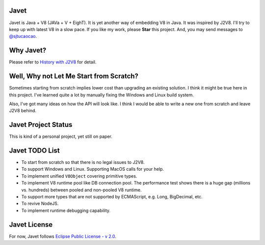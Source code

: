 Javet
=====

Javet is Java + V8 (JAVa + V + EighT). It is yet another way of embedding V8 in Java. It was inspired by J2V8. I'll try to keep up with latest V8 in a slow pace. If you like my work, please **Star** this project. And, you may send messages to `@sjtucaocao <https://twitter.com/sjtucaocao>`_.

Why Javet?
==========

Please refer to `History with J2V8 <docs/history_with_j2v8.rst>`_ for detail.

Well, Why not Let Me Start from Scratch?
========================================

Sometimes starting from scratch implies lower cost than upgrading an existing solution. I think it might be true here in this project. I've learned quite a lot by manually fixing the Windows and Linux build system.

Also, I've got many ideas on how the API will look like. I think I would be able to write a new one from scratch and leave J2V8 behind.

Javet Project Status
====================

This is kind of a personal project, yet still on paper.

Javet TODO List
===============

* To start from scratch so that there is no legal issues to J2V8.
* To support Windows and Linux. Supporting MacOS calls for your help.
* To implement unified ``V8Object`` covering primitive types.
* To implement V8 runtime pool like DB connection pool. The performance test shows there is a huge gap (millions vs. hundreds) between pooled and non-pooled V8 runtime.
* To support more types that are not supported by ECMAScript, e.g. Long, BigDecimal, etc.
* To revive NodeJS.
* To implement runtime debugging capability.

Javet License
=============

For now, Javet follows `Eclipse Public License - v 2.0 <LICENSE>`_.

